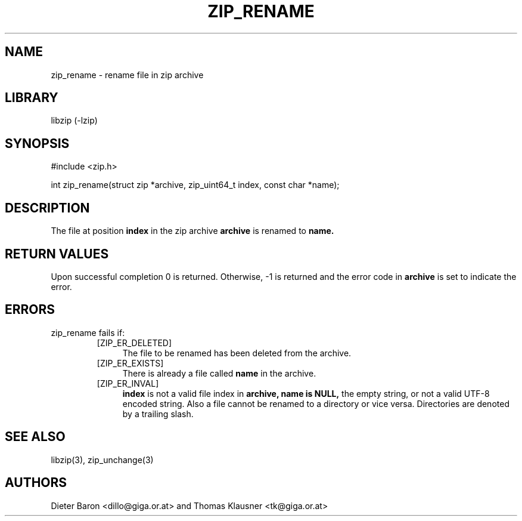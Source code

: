 .\" zip_rename.mdoc \-- rename file in zip archive
.\" Copyright (C) 2003-2012 Dieter Baron and Thomas Klausner
.\"
.\" This file is part of libzip, a library to manipulate ZIP archives.
.\" The authors can be contacted at <libzip@nih.at>
.\"
.\" Redistribution and use in source and binary forms, with or without
.\" modification, are permitted provided that the following conditions
.\" are met:
.\" 1. Redistributions of source code must retain the above copyright
.\"    notice, this list of conditions and the following disclaimer.
.\" 2. Redistributions in binary form must reproduce the above copyright
.\"    notice, this list of conditions and the following disclaimer in
.\"    the documentation and/or other materials provided with the
.\"    distribution.
.\" 3. The names of the authors may not be used to endorse or promote
.\"    products derived from this software without specific prior
.\"    written permission.
.\"
.\" THIS SOFTWARE IS PROVIDED BY THE AUTHORS ``AS IS'' AND ANY EXPRESS
.\" OR IMPLIED WARRANTIES, INCLUDING, BUT NOT LIMITED TO, THE IMPLIED
.\" WARRANTIES OF MERCHANTABILITY AND FITNESS FOR A PARTICULAR PURPOSE
.\" ARE DISCLAIMED.  IN NO EVENT SHALL THE AUTHORS BE LIABLE FOR ANY
.\" DIRECT, INDIRECT, INCIDENTAL, SPECIAL, EXEMPLARY, OR CONSEQUENTIAL
.\" DAMAGES (INCLUDING, BUT NOT LIMITED TO, PROCUREMENT OF SUBSTITUTE
.\" GOODS OR SERVICES; LOSS OF USE, DATA, OR PROFITS; OR BUSINESS
.\" INTERRUPTION) HOWEVER CAUSED AND ON ANY THEORY OF LIABILITY, WHETHER
.\" IN CONTRACT, STRICT LIABILITY, OR TORT (INCLUDING NEGLIGENCE OR
.\" OTHERWISE) ARISING IN ANY WAY OUT OF THE USE OF THIS SOFTWARE, EVEN
.\" IF ADVISED OF THE POSSIBILITY OF SUCH DAMAGE.
.\"
.TH ZIP_RENAME 3 "February 18, 2012" NiH
.SH "NAME"
zip_rename \- rename file in zip archive
.SH "LIBRARY"
libzip (-lzip)
.SH "SYNOPSIS"
#include <zip.h>
.PP
int
zip_rename(struct zip *archive, zip_uint64_t index, const char *name);
.SH "DESCRIPTION"
The file at position
\fBindex\fR
in the zip archive
\fBarchive\fR
is renamed to
\fBname.\fR
.SH "RETURN VALUES"
Upon successful completion 0 is returned.
Otherwise, \-1 is returned and the error code in
\fBarchive\fR
is set to indicate the error.
.SH "ERRORS"
zip_rename
fails if:
.RS
.TP 4
[ZIP_ER_DELETED]
The file to be renamed has been deleted from the archive.
.TP 4
[ZIP_ER_EXISTS]
There is already a file called
\fBname\fR
in the archive.
.TP 4
[ZIP_ER_INVAL]
\fBindex\fR
is not a valid file index in
\fBarchive,\fR
\fBname is\fR
\fBNULL,\fR
the empty string, or not a valid UTF-8 encoded string.
Also a file cannot be renamed to a directory or vice versa.
Directories are denoted by a trailing slash.
.RE
.SH "SEE ALSO"
libzip(3),
zip_unchange(3)
.SH "AUTHORS"

Dieter Baron <dillo@giga.or.at>
and
Thomas Klausner <tk@giga.or.at>
